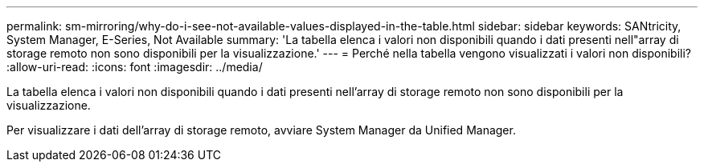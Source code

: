 ---
permalink: sm-mirroring/why-do-i-see-not-available-values-displayed-in-the-table.html 
sidebar: sidebar 
keywords: SANtricity, System Manager, E-Series, Not Available 
summary: 'La tabella elenca i valori non disponibili quando i dati presenti nell"array di storage remoto non sono disponibili per la visualizzazione.' 
---
= Perché nella tabella vengono visualizzati i valori non disponibili?
:allow-uri-read: 
:icons: font
:imagesdir: ../media/


[role="lead"]
La tabella elenca i valori non disponibili quando i dati presenti nell'array di storage remoto non sono disponibili per la visualizzazione.

Per visualizzare i dati dell'array di storage remoto, avviare System Manager da Unified Manager.
